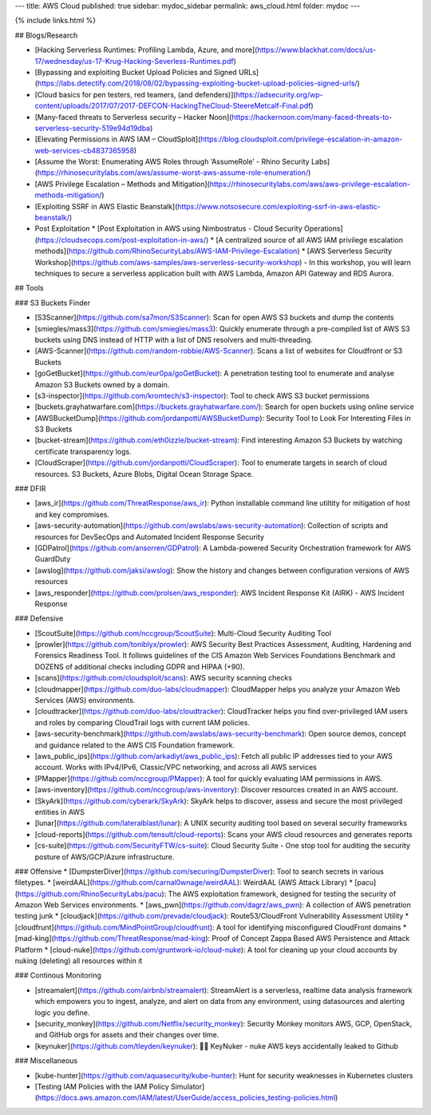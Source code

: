 ---
title: AWS Cloud
published: true
sidebar: mydoc_sidebar
permalink: aws_cloud.html
folder: mydoc
---

{% include links.html %}

## Blogs/Research

* [Hacking Serverless Runtimes: Profiling Lambda, Azure, and more](https://www.blackhat.com/docs/us-17/wednesday/us-17-Krug-Hacking-Severless-Runtimes.pdf)
* [Bypassing and exploiting Bucket Upload Policies and Signed URLs](https://labs.detectify.com/2018/08/02/bypassing-exploiting-bucket-upload-policies-signed-urls/)
* [Cloud basics for pen testers, red teamers, (and defenders)](https://adsecurity.org/wp-content/uploads/2017/07/2017-DEFCON-HackingTheCloud-SteereMetcalf-Final.pdf)
* [Many-faced threats to Serverless security – Hacker Noon](https://hackernoon.com/many-faced-threats-to-serverless-security-519e94d19dba)
* [Elevating Permissions in AWS IAM – CloudSploit](https://blog.cloudsploit.com/privilege-escalation-in-amazon-web-services-cb4837365958)
* [Assume the Worst: Enumerating AWS Roles through ‘AssumeRole’ - Rhino Security Labs](https://rhinosecuritylabs.com/aws/assume-worst-aws-assume-role-enumeration/)
* [AWS Privilege Escalation – Methods and Mitigation](https://rhinosecuritylabs.com/aws/aws-privilege-escalation-methods-mitigation/)
* [Exploiting SSRF in AWS Elastic Beanstalk](https://www.notsosecure.com/exploiting-ssrf-in-aws-elastic-beanstalk/)
* Post Exploitation
  * [Post Exploitation in AWS using Nimbostratus - Cloud Security Operations](https://cloudsecops.com/post-exploitation-in-aws/)
  * [A centralized source of all AWS IAM privilege escalation methods](https://github.com/RhinoSecurityLabs/AWS-IAM-Privilege-Escalation)
  * [AWS Serverless Security Workshop](https://github.com/aws-samples/aws-serverless-security-workshop) - In this workshop, you will learn techniques to secure a serverless application built with AWS Lambda, Amazon API Gateway and RDS Aurora.

## Tools

### S3 Buckets Finder

* [S3Scanner](https://github.com/sa7mon/S3Scanner): Scan for open AWS S3 buckets and dump the contents
* [smiegles/mass3](https://github.com/smiegles/mass3): Quickly enumerate through a pre-compiled list of AWS S3 buckets using DNS instead of HTTP with a list of DNS resolvers and multi-threading.
* [AWS-Scanner](https://github.com/random-robbie/AWS-Scanner): Scans a list of websites for Cloudfront or S3 Buckets
* [goGetBucket](https://github.com/eur0pa/goGetBucket): A penetration testing tool to enumerate and analyse Amazon S3 Buckets owned by a domain.
* [s3-inspector](https://github.com/kromtech/s3-inspector): Tool to check AWS S3 bucket permissions
* [buckets.grayhatwarfare.com](https://buckets.grayhatwarfare.com/): Search for open buckets using online service
* [AWSBucketDump](https://github.com/jordanpotti/AWSBucketDump): Security Tool to Look For Interesting Files in S3 Buckets
* [bucket-stream](https://github.com/eth0izzle/bucket-stream): Find interesting Amazon S3 Buckets by watching certificate transparency logs.
* [CloudScraper](https://github.com/jordanpotti/CloudScraper): Tool to enumerate targets in search of cloud resources. S3 Buckets, Azure Blobs, Digital Ocean Storage Space.

### DFIR

* [aws_ir](https://github.com/ThreatResponse/aws_ir): Python installable command line utiltity for mitigation of host and key compromises.
* [aws-security-automation](https://github.com/awslabs/aws-security-automation): Collection of scripts and resources for DevSecOps and Automated Incident Response Security
* [GDPatrol](https://github.com/ansorren/GDPatrol): A Lambda-powered Security Orchestration framework for AWS GuardDuty
* [awslog](https://github.com/jaksi/awslog): Show the history and changes between configuration versions of AWS resources
* [aws_responder](https://github.com/prolsen/aws_responder): AWS Incident Response Kit (AIRK) - AWS Incident Response

### Defensive

* [ScoutSuite](https://github.com/nccgroup/ScoutSuite): Multi-Cloud Security Auditing Tool
* [prowler](https://github.com/toniblyx/prowler): AWS Security Best Practices Assessment, Auditing, Hardening and Forensics Readiness Tool. It follows guidelines of the CIS Amazon Web Services Foundations Benchmark and DOZENS of additional checks including GDPR and HIPAA (+90).
* [scans](https://github.com/cloudsploit/scans): AWS security scanning checks
* [cloudmapper](https://github.com/duo-labs/cloudmapper): CloudMapper helps you analyze your Amazon Web Services (AWS) environments.
* [cloudtracker](https://github.com/duo-labs/cloudtracker): CloudTracker helps you find over-privileged IAM users and roles by comparing CloudTrail logs with current IAM policies.
* [aws-security-benchmark](https://github.com/awslabs/aws-security-benchmark): Open source demos, concept and guidance related to the AWS CIS Foundation framework.
* [aws_public_ips](https://github.com/arkadiyt/aws_public_ips): Fetch all public IP addresses tied to your AWS account. Works with IPv4/IPv6, Classic/VPC networking, and across all AWS services
* [PMapper](https://github.com/nccgroup/PMapper): A tool for quickly evaluating IAM permissions in AWS.
* [aws-inventory](https://github.com/nccgroup/aws-inventory): Discover resources created in an AWS account.
* [SkyArk](https://github.com/cyberark/SkyArk): SkyArk helps to discover, assess and secure the most privileged entities in AWS
* [lunar](https://github.com/lateralblast/lunar): A UNIX security auditing tool based on several security frameworks
* [cloud-reports](https://github.com/tensult/cloud-reports): Scans your AWS cloud resources and generates reports
* [cs-suite](https://github.com/SecurityFTW/cs-suite): Cloud Security Suite - One stop tool for auditing the security posture of AWS/GCP/Azure infrastructure.

### Offensive
* [DumpsterDiver](https://github.com/securing/DumpsterDiver): Tool to search secrets in various filetypes.
* [weirdAAL](https://github.com/carnal0wnage/weirdAAL): WeirdAAL (AWS Attack Library)
* [pacu](https://github.com/RhinoSecurityLabs/pacu): The AWS exploitation framework, designed for testing the security of Amazon Web Services environments.
* [aws_pwn](https://github.com/dagrz/aws_pwn): A collection of AWS penetration testing junk
* [cloudjack](https://github.com/prevade/cloudjack): Route53/CloudFront Vulnerability Assessment Utility
* [cloudfrunt](https://github.com/MindPointGroup/cloudfrunt): A tool for identifying misconfigured CloudFront domains
* [mad-king](https://github.com/ThreatResponse/mad-king): Proof of Concept Zappa Based AWS Persistence and Attack Platform
* [cloud-nuke](https://github.com/gruntwork-io/cloud-nuke): A tool for cleaning up your cloud accounts by nuking (deleting) all resources within it

### Continous Monitoring

* [streamalert](https://github.com/airbnb/streamalert): StreamAlert is a serverless, realtime data analysis framework which empowers you to ingest, analyze, and alert on data from any environment, using datasources and alerting logic you define.
* [security_monkey](https://github.com/Netflix/security_monkey): Security Monkey monitors AWS, GCP, OpenStack, and GitHub orgs for assets and their changes over time.
* [keynuker](https://github.com/tleyden/keynuker): 🔐💥 KeyNuker - nuke AWS keys accidentally leaked to Github

### Miscellaneous

* [kube-hunter](https://github.com/aquasecurity/kube-hunter):  Hunt for security weaknesses in Kubernetes clusters
* [Testing IAM Policies with the IAM Policy Simulator](https://docs.aws.amazon.com/IAM/latest/UserGuide/access_policies_testing-policies.html)

